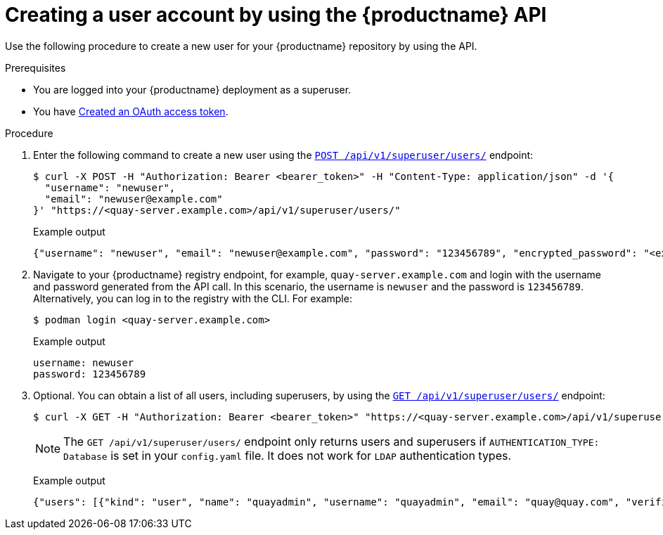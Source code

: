 // module included in the following assemblies:

// * use_quay/master.adoc

// Needs updated when v2 UI panel is available

:_mod-docs-content-type: PROCEDURE
[id="creating-user-account-quay-api"]
= Creating a user account by using the {productname} API

Use the following procedure to create a new user for your {productname} repository by using the API.

.Prerequisites

* You are logged into your {productname} deployment as a superuser.
* You have link:https://access.redhat.com/documentation/en-us/red_hat_quay/{producty}/html-single/red_hat_quay_api_reference/index#creating-oauth-access-token[Created an OAuth access token].

.Procedure

. Enter the following command to create a new user using the link:https://docs.redhat.com/en/documentation/red_hat_quay/{producty}/html-single/red_hat_quay_api_reference/index#createinstalluser[`POST /api/v1/superuser/users/`] endpoint:
+
[source,terminal]
----
$ curl -X POST -H "Authorization: Bearer <bearer_token>" -H "Content-Type: application/json" -d '{
  "username": "newuser",
  "email": "newuser@example.com"
}' "https://<quay-server.example.com>/api/v1/superuser/users/"
----
+
Example output
+
[source,terminal]
----
{"username": "newuser", "email": "newuser@example.com", "password": "123456789", "encrypted_password": "<example_encrypted_password>/JKY9pnDcsw="}
----

. Navigate to your {productname} registry endpoint, for example, `quay-server.example.com` and login with the username and password generated from the API call. In this scenario, the username is `newuser` and the password is `123456789`. Alternatively, you can log in to the registry with the CLI. For example:
+
[source,terminal]
----
$ podman login <quay-server.example.com>
----
+
.Example output
+
[source,terminal]
----
username: newuser
password: 123456789
----

. Optional. You can obtain a list of all users, including superusers, by using the link:https://docs.redhat.com/en/documentation/red_hat_quay/{producty}/html-single/red_hat_quay_api_reference/index#listallusers[`GET /api/v1/superuser/users/`] endpoint:
+
[source,terminal]
----
$ curl -X GET -H "Authorization: Bearer <bearer_token>" "https://<quay-server.example.com>/api/v1/superuser/users/"
----
+
[NOTE]
====
The `GET /api/v1/superuser/users/` endpoint only returns users and superusers if `AUTHENTICATION_TYPE: Database` is set in your `config.yaml` file. It does not work for `LDAP` authentication types.
====
+
Example output
+
[source,terminal]
----
{"users": [{"kind": "user", "name": "quayadmin", "username": "quayadmin", "email": "quay@quay.com", "verified": true, "avatar": {"name": "quayadmin", "hash": "b28d563a6dc76b4431fc7b0524bbff6b810387dac86d9303874871839859c7cc", "color": "#17becf", "kind": "user"}, "super_user": true, "enabled": true}, {"kind": "user", "name": "newuser", "username": "newuser", "email": "newuser@example.com", "verified": true, "avatar": {"name": "newuser", "hash": "f338a2c83bfdde84abe2d3348994d70c34185a234cfbf32f9e323e3578e7e771", "color": "#9edae5", "kind": "user"}, "super_user": false, "enabled": true}]}
----